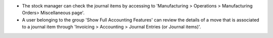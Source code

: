 * The stock manager can check the journal items by accessing to 'Manufacturing >
  Operations > Manufacturing Orders> Miscellaneous page'.

* A user belonging to the group 'Show Full Accounting Features' can review the
  details of a move that is associated to a journal item through
  'Invoicing > Accounting > Journal Entries (or Journal items)'.
